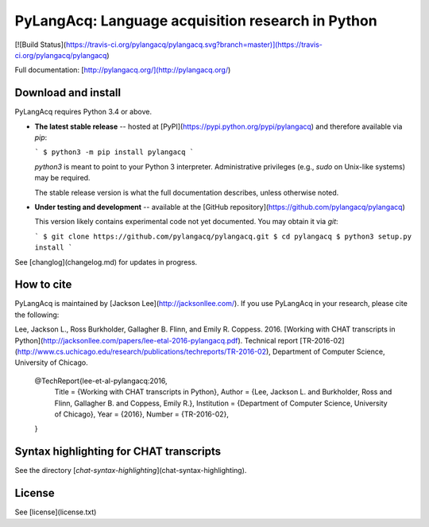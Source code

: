PyLangAcq: Language acquisition research in Python
==================================================

[![Build Status](https://travis-ci.org/pylangacq/pylangacq.svg?branch=master)](https://travis-ci.org/pylangacq/pylangacq)

Full documentation: [http://pylangacq.org/](http://pylangacq.org/)


Download and install
--------------------

PyLangAcq requires Python 3.4 or above.

* **The latest stable release** -- hosted at
  [PyPI](https://pypi.python.org/pypi/pylangacq)
  and therefore available via `pip`:

  ```
  $ python3 -m pip install pylangacq
  ```

  `python3` is meant to point to your Python 3 interpreter.
  Administrative privileges (e.g., `sudo` on Unix-like systems) may be required.

  The stable release version is what the full documentation describes,
  unless otherwise noted.

* **Under testing and development** -- available at the
  [GitHub repository](https://github.com/pylangacq/pylangacq)

  This version likely contains experimental code not yet documented.
  You may obtain it via `git`:

  ```
  $ git clone https://github.com/pylangacq/pylangacq.git
  $ cd pylangacq
  $ python3 setup.py install
  ```

See [changlog](changelog.md) for updates in progress.


How to cite
-----------

PyLangAcq is maintained by [Jackson Lee](http://jacksonllee.com/).
If you use PyLangAcq in your research,
please cite the following:

Lee, Jackson L., Ross Burkholder, Gallagher B. Flinn, and Emily R. Coppess. 2016.
[Working with CHAT transcripts in Python](http://jacksonllee.com/papers/lee-etal-2016-pylangacq.pdf).
Technical report [TR-2016-02](http://www.cs.uchicago.edu/research/publications/techreports/TR-2016-02),
Department of Computer Science, University of Chicago.

    @TechReport{lee-et-al-pylangacq:2016,
      Title       = {Working with CHAT transcripts in Python},
      Author      = {Lee, Jackson L. and Burkholder, Ross and Flinn, Gallagher B. and Coppess, Emily R.},
      Institution = {Department of Computer Science, University of Chicago},
      Year        = {2016},
      Number      = {TR-2016-02},
    }


Syntax highlighting for CHAT transcripts
----------------------------------------

See the directory [`chat-syntax-highlighting`](chat-syntax-highlighting).


License
-------

See [license](license.txt)
